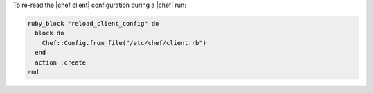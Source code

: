 .. This is an included how-to. 

To re-read the |chef client| configuration during a |chef| run:

.. code-block:: ruby

   ruby_block "reload_client_config" do
     block do
       Chef::Config.from_file("/etc/chef/client.rb")
     end
     action :create
   end
